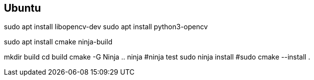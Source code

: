 == Ubuntu ==

sudo apt install libopencv-dev
sudo apt install python3-opencv

sudo apt install cmake ninja-build


mkdir build
cd build
cmake -G Ninja ..
ninja 
#ninja test
sudo ninja install
#sudo cmake --install .

